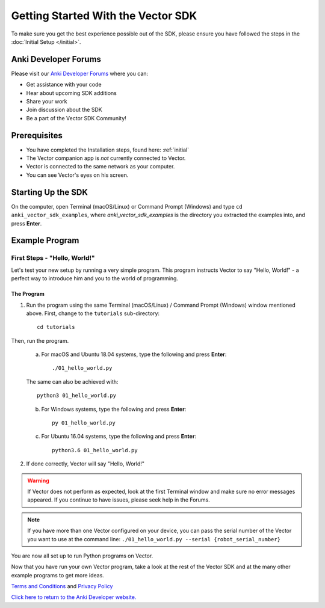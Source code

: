 ===================================
Getting Started With the Vector SDK
===================================

To make sure you get the best experience possible out of the SDK, please ensure you have followed the steps in the :doc:`Initial Setup </initial>`.

---------------------
Anki Developer Forums
---------------------

Please visit our `Anki Developer Forums <https://forums.anki.com/>`_ where you can:

* Get assistance with your code

* Hear about upcoming SDK additions

* Share your work

* Join discussion about the SDK

* Be a part of the Vector SDK Community!


-------------
Prerequisites
-------------

* You have completed the Installation steps, found here: :ref:`initial`
* The Vector companion app is *not* currently connected to Vector.
* Vector is connected to the same network as your computer.
* You can see Vector's eyes on his screen.

-------------------
Starting Up the SDK
-------------------

On the computer, open Terminal (macOS/Linux) or Command Prompt (Windows) and type ``cd anki_vector_sdk_examples``, where *anki_vector_sdk_examples* is the directory you extracted the examples into, and press **Enter**.

----------------
Example Program
----------------

^^^^^^^^^^^^^^^^^^^^^^^^^^^^^
First Steps - "Hello, World!"
^^^^^^^^^^^^^^^^^^^^^^^^^^^^^

Let's test your new setup by running a very simple program. This program instructs Vector to say "Hello, World!" - a perfect way to introduce him and you to the world of programming.

"""""""""""
The Program
"""""""""""

1. Run the program using the same Terminal (macOS/Linux) / Command Prompt (Windows) window mentioned above. First, change to the ``tutorials`` sub-directory::

        cd tutorials

Then, run the program.

    a. For macOS and Ubuntu 18.04 systems, type the following and press **Enter**::

        ./01_hello_world.py

    The same can also be achieved with::
	
        python3 01_hello_world.py

    b. For Windows systems, type the following and press **Enter**::

        py 01_hello_world.py

    c. For Ubuntu 16.04 systems, type the following and press **Enter**::

        python3.6 01_hello_world.py


2. If done correctly, Vector will say "Hello, World!"

.. warning:: If Vector does not perform as expected, look at the first Terminal window and make sure no error messages appeared. If you continue to have issues, please seek help in the Forums.

.. note:: If you have more than one Vector configured on your device, you can pass the serial number of the Vector you want to use at the command line:
    ``./01_hello_world.py --serial {robot_serial_number}``


You are now all set up to run Python programs on Vector.



Now that you have run your own Vector program, take a look at the rest of the Vector SDK and at the many other example programs to get more ideas.

`Terms and Conditions <https://www.anki.com/en-us/company/terms-and-conditions>`_ and `Privacy Policy <https://www.anki.com/en-us/company/privacy>`_

`Click here to return to the Anki Developer website. <https://developer.anki.com>`_
